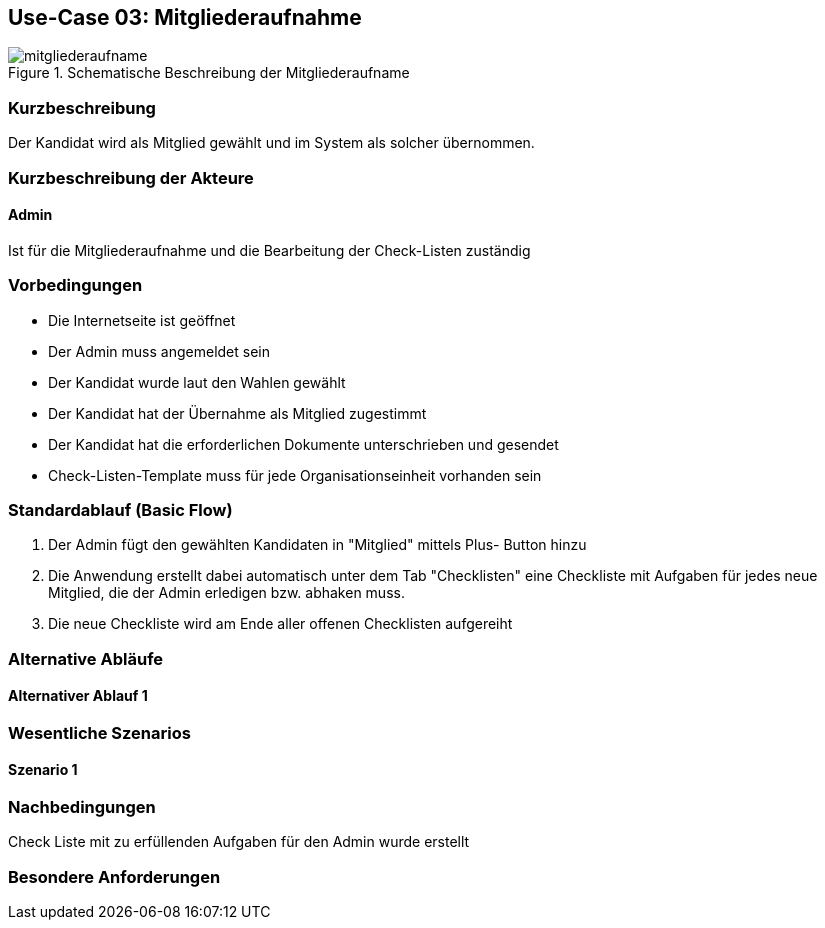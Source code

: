 //Nutzen Sie dieses Template als Grundlage für die Spezifikation *einzelner* Use-Cases. Diese lassen sich dann per Include in das Use-Case Model Dokument einbinden (siehe Beispiel dort).
== Use-Case 03:  Mitgliederaufnahme

.Schematische Beschreibung der Mitgliederaufname
image::images_use_case/mitgliederaufname.jpg[]

===	Kurzbeschreibung
Der Kandidat wird als Mitglied gewählt und im System als solcher übernommen. 
//Die Check-Liste wird nach Übernahme eines Kandidaten für den Admin automatisch erstellt 

===	Kurzbeschreibung der Akteure
==== Admin
Ist für die Mitgliederaufnahme und die Bearbeitung der Check-Listen zuständig

=== Vorbedingungen
//Vorbedingungen müssen erfüllt, damit der Use Case beginnen kann, z.B. Benutzer ist angemeldet, Warenkorb ist nicht leer...

* Die Internetseite ist geöffnet
* Der Admin muss angemeldet sein  
* Der Kandidat wurde laut den Wahlen gewählt
* Der Kandidat hat der Übernahme als Mitglied zugestimmt
* Der Kandidat hat die erforderlichen Dokumente unterschrieben und gesendet
* Check-Listen-Template muss für jede Organisationseinheit vorhanden sein 


=== Standardablauf (Basic Flow)
//Der Standardablauf definiert die Schritte für den Erfolgsfall ("Happy Path")

//. Der Use Case beginnt, wenn <Kunde> <macht>…
//. <Standardablauf Schritt 1>
//. 	…
//. <Standardablauf Schritt n>
//. Der Use Case ist abgeschlossen.
. Der Admin fügt den gewählten Kandidaten in "Mitglied" mittels Plus- Button hinzu
. Die Anwendung erstellt dabei automatisch unter dem Tab "Checklisten" eine Checkliste mit Aufgaben für jedes neue Mitglied, die der Admin erledigen bzw. abhaken muss.
. Die neue Checkliste wird am Ende aller offenen Checklisten aufgereiht 



=== Alternative Abläufe
//Nutzen Sie alternative Abläufe für Fehlerfälle, Ausnahmen und Erweiterungen zum Standardablauf
==== Alternativer Ablauf 1
//Wenn <Akteur> im Schritt <x> des Standardablauf <etwas macht>, dann
//. <Ablauf beschreiben>
//. Der Use Case wird im Schritt <y> fortgesetzt.
//. "What can go wrong?"; "What options are available at this point?"
 


=== Wesentliche Szenarios
//Szenarios sind konkrete Instanzen eines Use Case, d.h. mit einem konkreten Akteur und einem konkreten Durchlauf der o.g. Flows. Szenarios können als Vorstufe für die Entwicklung von Flows und/oder zu deren Validierung verwendet werden.
==== Szenario 1


===	Nachbedingungen
//Nachbedingungen beschreiben das Ergebnis des Use Case, z.B. einen bestimmten Systemzustand.
Check Liste mit zu erfüllenden Aufgaben für den Admin wurde erstellt

=== Besondere Anforderungen
//Besondere Anforderungen können sich auf nicht-funktionale Anforderungen wie z.B. einzuhaltende Standards, Qualitätsanforderungen oder Anforderungen an die Benutzeroberfläche beziehen.




